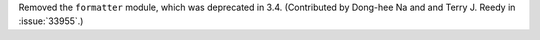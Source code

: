 Removed the ``formatter`` module, which was deprecated in 3.4.
(Contributed by Dong-hee Na and and Terry J. Reedy in :issue:`33955`.)
